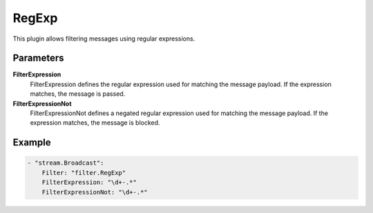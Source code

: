 RegExp
======

This plugin allows filtering messages using regular expressions.


Parameters
----------

**FilterExpression**
  FilterExpression defines the regular expression used for matching the message payload.
  If the expression matches, the message is passed.

**FilterExpressionNot**
  FilterExpressionNot defines a negated regular expression used for matching the message payload.
  If the expression matches, the message is blocked.

Example
-------

.. code-block:: yaml

	- "stream.Broadcast":
	    Filter: "filter.RegExp"
	    FilterExpression: "\d+-.*"
	    FilterExpressionNot: "\d+-.*"
